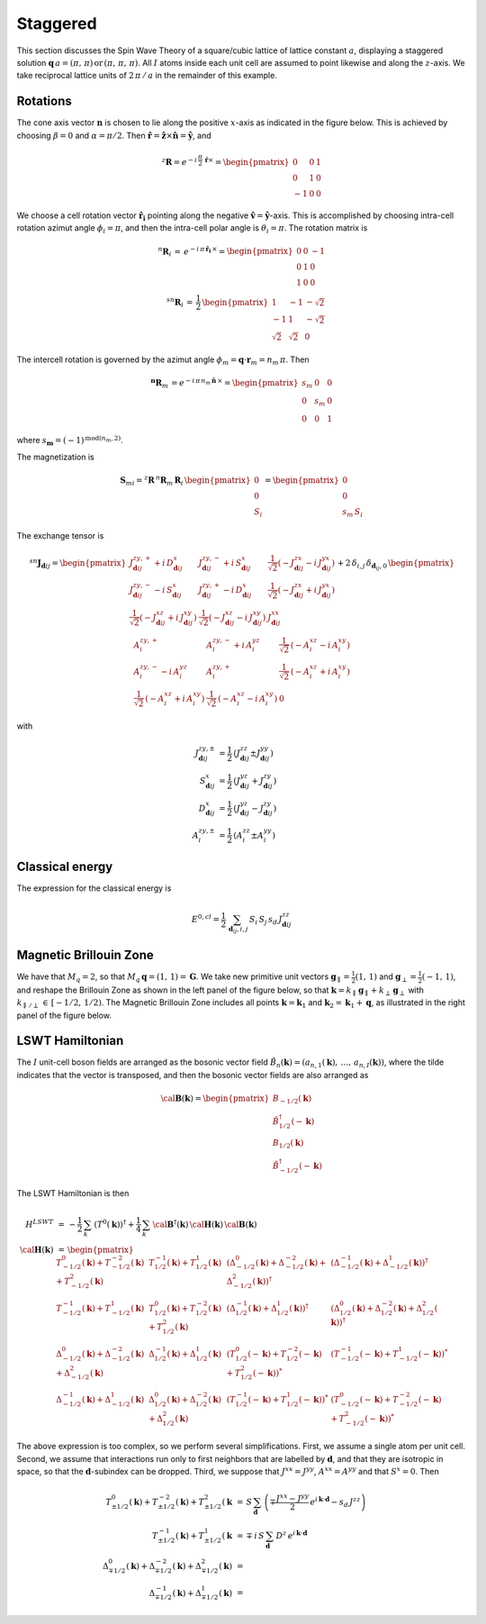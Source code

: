 .. _user-guide_methods_examples_staggered:

*********
Staggered
*********

This section discusses the Spin Wave Theory of a square/cubic lattice
of lattice constant :math:`a`, displaying a staggered solution
:math:`\boldsymbol{q}\,a=(\pi,\,\pi)\,\mathrm{or}\,(\pi,\,\pi,\,\pi)`.
All :math:`I` atoms inside each unit cell are assumed to point likewise and
along the :math:`z`-axis. We take reciprocal lattice units of
:math:`2\,\pi\,/\,a` in the remainder of this example.

=========
Rotations
=========

The cone axis vector :math:`\boldsymbol{n}` is chosen to lie along the
positive :math:`x`-axis as indicated in the figure below. This is
achieved by choosing :math:`\beta=0` and :math:`\alpha=\pi/2`. Then
:math:`\boldsymbol{\hat{r}}=\boldsymbol{\hat{z}}\times\boldsymbol{\hat{n}}=\boldsymbol{\hat{y}}`,
and

.. math::
  ^z\boldsymbol{R}=e^{-i\,\frac{\pi}{2}\,\boldsymbol{\hat{r}}\times}=
          \begin{pmatrix}0&0&1\\0&1&0\\-1&0&0\end{pmatrix}

.. image::
  ../../../../images/staggered.jpg

We choose a cell rotation vector :math:`\boldsymbol{\hat{r}_i}`
pointing along the negative
:math:`\boldsymbol{\hat{v}}=\boldsymbol{\hat{y}}`-axis. This
is accomplished by choosing intra-cell rotation azimut
angle :math:`\phi_i=\pi`, and then the intra-cell polar angle is
:math:`\theta_i=\pi`. The rotation matrix is

.. math::
  ^n\boldsymbol{R}_i\,=\,e^{-i\,\pi\,\boldsymbol{\hat{r}_i}\,\times}=
  \begin{pmatrix}0&0&-1\\0&1&0\\1&0&0\end{pmatrix}\\
  ^{sn}\boldsymbol{R}_i\,=\,\frac{1}{2}\,
  \begin{pmatrix}1&-1&-\sqrt{2}\\-1&1&-\sqrt{2}\\\sqrt{2}&\sqrt{2}&0\end{pmatrix}

The intercell rotation is governed by the azimut angle
:math:`\phi_m=\boldsymbol{q}\cdot\boldsymbol{r}_m=n_m\,\pi`. Then

.. math::
  ^\boldsymbol{n}\boldsymbol{R}_m\,=e^{-i\,\pi\,n_m\,\boldsymbol{\hat{n}}\,\times}=
  \begin{pmatrix}s_m&0&0\\0&s_m&0\\0&0&1\end{pmatrix}

where :math:`s_\boldsymbol{m}=(-1)^{\mathrm{mod}(n_m,2)}`.

The magnetization is

.. math::
  \boldsymbol{S}_{mi}=^z\boldsymbol{R}\,^n\boldsymbol{R}_m\,\boldsymbol{R}_i\,
  \begin{pmatrix}0\\0\\S_i\end{pmatrix}=\begin{pmatrix}0\\0\\s_m\,S_i\end{pmatrix}

The exchange tensor is

.. math::
  ^{sn}\boldsymbol{J}_{\boldsymbol{d}ij}=
  \begin{pmatrix}
  J^{zy,+}_{\boldsymbol{d}ij}+i\,D^x_{\boldsymbol{d}ij}&
  J^{zy,-}_{\boldsymbol{d}ij}+i\,S^x_{\boldsymbol{d}ij}&
  \frac{1}{\sqrt{2}}(-J^{zx}_{\boldsymbol{d}ij}-i\,J^{yx}_{\boldsymbol{d}ij})\\
  J^{zy,-}_{\boldsymbol{d}ij}-i\,S^x_{\boldsymbol{d}ij}&
  J^{zy,+}_{\boldsymbol{d}ij}-i\,D^x_{\boldsymbol{d}ij}&
  \frac{1}{\sqrt{2}}(-J^{zx}_{\boldsymbol{d}ij}+i\,J^{yx}_{\boldsymbol{d}ij})\\
  \frac{1}{\sqrt{2}}(-J^{xz}_{\boldsymbol{d}ij}+i\,J^{xy}_{\boldsymbol{d}ij})&
  \frac{1}{\sqrt{2}}(-J^{xz}_{\boldsymbol{d}ij}-i\,J^{xy}_{\boldsymbol{d}ij})
  &J^{xx}_{\boldsymbol{d}ij}\\
  \end{pmatrix}+2\,\delta_{i,j}\,\delta_{\boldsymbol{d}_{ij},0}\,
  \begin{pmatrix}
  A^{zy,+}_i&A^{zy,-}_i+i\,A^{yz}_i&\frac{1}{\sqrt{2}}\,(-A_i^{xz}-i\,A_i^{xy})\\
  A^{zy,-}_i-i\,A^{yz}_i&A^{zy,+}_i&\frac{1}{\sqrt{2}}\,(-A_i^{xz}+i\,A_i^{xy})\\
  \frac{1}{\sqrt{2}}\,(-A_i^{xz}+i\,A_i^{xy})&\frac{1}{\sqrt{2}}\,(-A_i^{xz}-i\,A_i^{xy})&0
  \end{pmatrix}

with

.. math::
  J^{zy,\pm}_{\boldsymbol{d}ij}&=\frac{1}{2}\,\left(J^{zz}_{\boldsymbol{d}ij}\pm J^{yy}_{\boldsymbol{d}ij}\right)\\
  S^x_{\boldsymbol{d}ij}&=\frac{1}{2}\,\left(J^{yz}_{\boldsymbol{d}ij}+ J^{zy}_{\boldsymbol{d}ij}\right)\\
  D^x_{\boldsymbol{d}ij}&=\frac{1}{2}\,\left(J^{yz}_{\boldsymbol{d}ij}- J^{zy}_{\boldsymbol{d}ij}\right)\\
  A^{zy,\pm}_i&=\frac{1}{2}\,\left(A^{zz}_i\pm A^{yy}_i\right)

================
Classical energy
================

The expression for the classical energy is

.. math::
  E^{0,cl}=\frac{1}{2}\,\sum_{\boldsymbol{d}_{ij},i,j}\,S_i\,S_j\,s_d\,J^{zz}_{\boldsymbol{d}ij}

=======================
Magnetic Brillouin Zone
=======================
We have that :math:`M_q=2`, so that :math:`M_q\,\boldsymbol{q}=(1,\,1)=\boldsymbol{G}`.
We take new primitive unit vectors :math:`\boldsymbol{g}_\parallel=\frac{1}{2}(1,\,1)` and
:math:`\boldsymbol{g}_\perp=\frac{1}{2}(-1,\,1)`, and reshape the Brillouin Zone as shown in the
left panel of the figure below, so that
:math:`\boldsymbol{k}=k_\parallel\, \boldsymbol{g}_\parallel+k_\perp\, \boldsymbol{g}_\perp` with
:math:`k_{\parallel\,/\perp}\,\in\,[-1/2,\,1/2)`. The Magnetic Brillouin Zone includes all points
:math:`\boldsymbol{k}=\boldsymbol{k}_1` and :math:`\boldsymbol{k}_2=\boldsymbol{k}_1+\boldsymbol{q}`,
as illustrated in the right panel of the figure below.

.. image::
  ../../../../images/MBZ.jpg

================
LSWT Hamiltonian
================
The :math:`I` unit-cell boson fields are arranged as the bosonic vector field
:math:`\tilde{B}_n(\boldsymbol{k})=(a_{n,1}(\boldsymbol{k}),\,\dots,\,a_{n,I}(\boldsymbol{k}))`,
where the tilde indicates that the vector is transposed, and then the bosonic vector fields are
also arranged as

.. math::
  \cal{\boldsymbol{B}}(\boldsymbol{k})=
  \begin{pmatrix}
    B_{-1/2}(\boldsymbol{k})\\\tilde{B}_{1/2}^\dagger(-\boldsymbol{k})\\
    B_{1/2}(\boldsymbol{k})\\\tilde{B}_{-1/2}^\dagger(-\boldsymbol{k})
  \end{pmatrix}

The LSWT Hamiltonian is then

.. math::
  H^{LSWT}&\,=\,-\frac{1}{2}\,\sum_{k}\,(T^0(\boldsymbol{k}))^\dagger+
  \frac{1}{4}\,\sum_{k}\,\cal{\boldsymbol{B}}^\dagger(\boldsymbol{k})\,
  \cal{\boldsymbol{H}}(\boldsymbol{k})\,\cal{\boldsymbol{B}}(\boldsymbol{k})\\
  \cal{\boldsymbol{H}}(\boldsymbol{k})&\,=\,
  \begin{pmatrix}
  T_{-1/2}^0(\boldsymbol{k})+T_{-1/2}^{-2}(\boldsymbol{k})+T_{-1/2}^2(\boldsymbol{k})&
  T_{1/2}^{-1}(\boldsymbol{k})+T_{1/2}^1(\boldsymbol{k})&
  \left(\Delta_{-1/2}^0(\boldsymbol{k})+\Delta_{-1/2}^{-2}(\boldsymbol{k})+\Delta_{-1/2}^2(\boldsymbol{k})\right)^\dagger&
  \left(\Delta_{-1/2}^{-1}(\boldsymbol{k})+\Delta_{-1/2}^1(\boldsymbol{k})\right)^\dagger\\
  T_{-1/2}^{-1}(\boldsymbol{k})+T_{-1/2}^{1}(\boldsymbol{k})&
  T_{1/2}^{0}(\boldsymbol{k})+T_{1/2}^{-2}(\boldsymbol{k})+T_{1/2}^2(\boldsymbol{k})&
  \left(\Delta_{1/2}^{-1}(\boldsymbol{k})+\Delta_{1/2}^1(\boldsymbol{k})\right)^\dagger&
  \left(\Delta_{1/2}^0(\boldsymbol{k})+\Delta_{1/2}^{-2}(\boldsymbol{k})+\Delta_{1/2}^2(\boldsymbol{k})\right)^\dagger\\
  \Delta_{-1/2}^0(\boldsymbol{k})+\Delta_{-1/2}^{-2}(\boldsymbol{k})+\Delta_{-1/2}^2(\boldsymbol{k})&
  \Delta_{1/2}^{-1}(\boldsymbol{k})+\Delta_{1/2}^1(\boldsymbol{k})&
  \left(T_{1/2}^{0}(-\boldsymbol{k})+T_{1/2}^{-2}(-\boldsymbol{k})+T_{1/2}^2(-\boldsymbol{k})\right)^*&
   \left(T_{-1/2}^{-1}(-\boldsymbol{k})+T_{-1/2}^{1}(-\boldsymbol{k})\right)^*\\
  \Delta_{-1/2}^{-1}(\boldsymbol{k})+\Delta_{-1/2}^1(\boldsymbol{k})&
  \Delta_{1/2}^0(\boldsymbol{k})+\Delta_{1/2}^{-2}(\boldsymbol{k})+\Delta_{1/2}^2(\boldsymbol{k})&
   \left(T_{1/2}^{-1}(-\boldsymbol{k})+T_{1/2}^{1}(-\boldsymbol{k})\right)^*&
   \left(T_{-1/2}^{0}(-\boldsymbol{k})+T_{-1/2}^{-2}(-\boldsymbol{k})+T_{-1/2}^2(-\boldsymbol{k})\right)^*
  \end{pmatrix}

The above expression is too complex, so we perform several simplifications. First, we assume a
single atom per unit cell. Second, we assume that interactions run only to first neighbors that
are labelled by :math:`\boldsymbol{d}`, and that they are isotropic in space, so that the
:math:`\boldsymbol{d}`-subindex can be dropped. Third, we suppose that :math:`J^{xx}=J^{yy}`,
:math:`A^{xx}=A^{yy}` and that :math:`S^{x}=0`. Then

.. math::
  T_{\pm 1/2}^0(\boldsymbol{k})+T_{\pm 1/2}^{-2}(\boldsymbol{k})+T_{\pm 1/2}^2(\boldsymbol{k}&\,=\,
  S\,\sum_\boldsymbol{d}\,
  \left(\mp\frac{J^{xx}-J^{yy}}{2}\,e^{i\,\boldsymbol{k}\cdot\boldsymbol{d}}-s_d\,J^{zz}\right)\\
  T_{\pm 1/2}^{-1}(\boldsymbol{k})+T_{\pm 1/2}^1(\boldsymbol{k}&\,=\,
  \mp\,i\,S\,\sum_\boldsymbol{d}\,D^z\,e^{i\,\boldsymbol{k}\cdot\boldsymbol{d}}\\
  \Delta_{\mp 1/2}^0(\boldsymbol{k})+\Delta_{\mp 1/2}^{-2}(\boldsymbol{k})
  +\Delta_{\mp 1/2}^2(\boldsymbol{k})&\,=\,\\
  \Delta_{\mp 1/2}^{-1}(\boldsymbol{k})+\Delta_{\mp 1/2}^1(\boldsymbol{k})&\,=\
